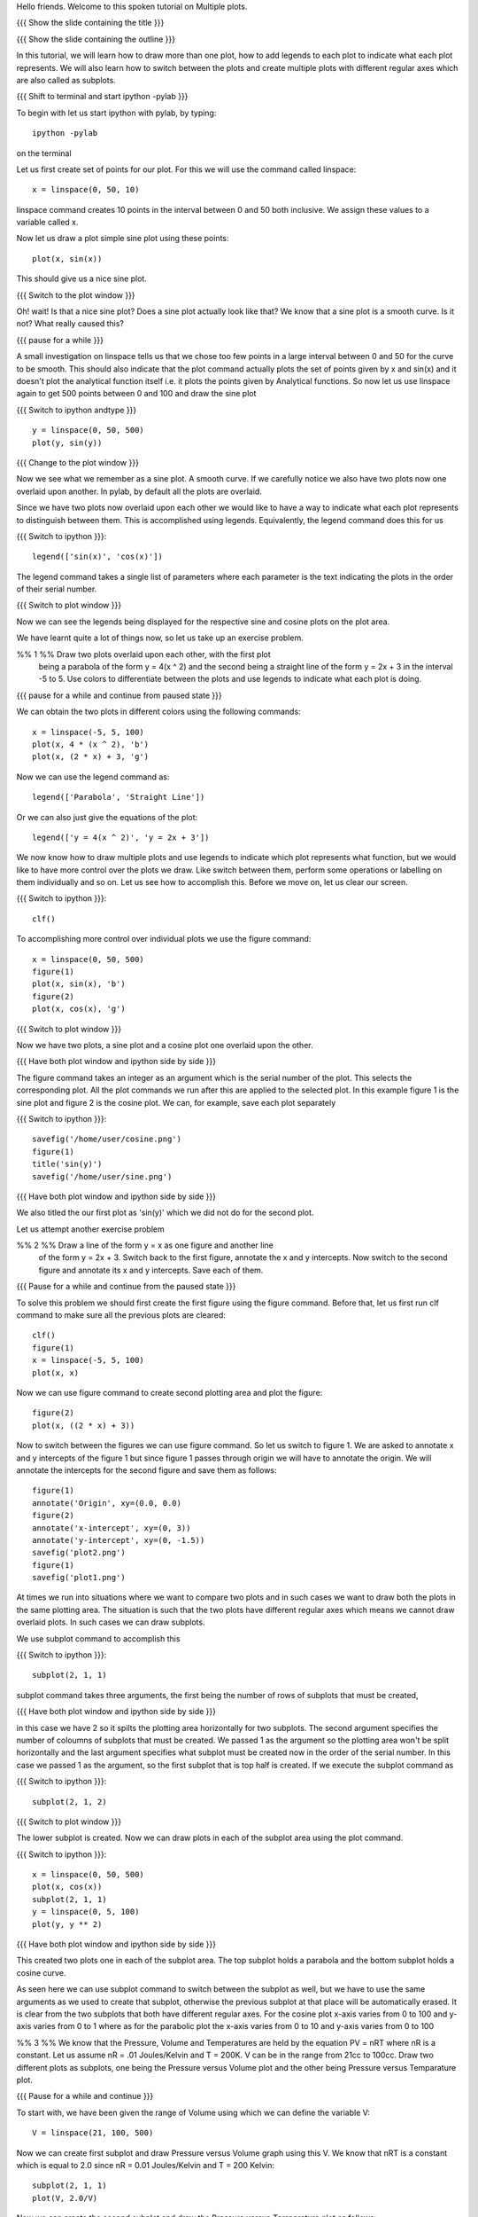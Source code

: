 Hello friends. Welcome to this spoken tutorial on Multiple plots.

{{{ Show the slide containing the title }}}

{{{ Show the slide containing the outline }}}

In this tutorial, we will learn how to draw more than one plot, how to
add legends to each plot to indicate what each plot represents. We
will also learn how to switch between the plots and create multiple
plots with different regular axes which are also called as subplots.

.. #[Nishanth]: See diff - edited a grammatical mistake
.. #[Madhu: Done]

{{{ Shift to terminal and start ipython -pylab }}}

To begin with let us start ipython with pylab, by typing::

  ipython -pylab

on the terminal

Let us first create set of points for our plot. For this we will use
the command called linspace::

  x = linspace(0, 50, 10)

linspace command creates 10 points in the interval between 0 and 50
both inclusive. We assign these values to a variable called x.

.. #[Nishanth]: pre requisite for this LO is basic plotting which
                covers linspace and plot. So you may not need to 
                specify all that again. But not a problem if it is
                there also.
.. #[Madhu: Since I thought the LOs are disconnected, I thought it is
     better to give a very short intro to it]

Now let us draw a plot simple sine plot using these points::

  plot(x, sin(x))

This should give us a nice sine plot.

{{{ Switch to the plot window }}}

Oh! wait! Is that a nice sine plot? Does a sine plot actually look
like that? We know that a sine plot is a smooth curve. Is it not? What
really caused this?

.. #[Nishanth]: See diff
.. #[Madhu: Done]

{{{ pause for a while }}}

A small investigation on linspace tells us that we chose too few
points in a large interval between 0 and 50 for the curve to be
smooth. This should also indicate that the plot command actually plots
the set of points given by x and sin(x) and it doesn't plot the
analytical function itself i.e. it plots the points given by
Analytical functions. So now let us use linspace again to get 500
points between 0 and 100 and draw the sine plot

.. #[Nishanth]: Here specify that when we do plot(x, sin(x) 
                it is actually plotting two sets of points
                and not analytical functions. Hence the sharp 
                curve.
.. #[Madhu: Incorporated]

{{{ Switch to ipython andtype }}} ::

  y = linspace(0, 50, 500)
  plot(y, sin(y))

{{{ Change to the plot window }}}

Now we see what we remember as a sine plot. A smooth curve. If we
carefully notice we also have two plots now one overlaid upon
another. In pylab, by default all the plots are overlaid.

Since we have two plots now overlaid upon each other we would like to
have a way to indicate what each plot represents to distinguish
between them. This is accomplished using legends. Equivalently, the
legend command does this for us

{{{ Switch to ipython }}}::

  legend(['sin(x)', 'cos(x)'])

.. #[Nishanth]: This legend may go up in the script. May be before 
                introducing the figure command itself.
.. #[Madhu: brought up]

The legend command takes a single list of parameters where each
parameter is the text indicating the plots in the order of their
serial number.

{{{ Switch to plot window }}}

Now we can see the legends being displayed for the respective sine and
cosine plots on the plot area.

We have learnt quite a lot of things now, so let us take up an
exercise problem.

%% 1 %% Draw two plots overlaid upon each other, with the first plot
   being a parabola of the form y = 4(x ^ 2) and the second being a
   straight line of the form y = 2x + 3 in the interval -5 to 5. Use
   colors to differentiate between the plots and use legends to
   indicate what each plot is doing.

{{{ pause for a while and continue from paused state }}}

We can obtain the two plots in different colors using the following
commands::

  x = linspace(-5, 5, 100)
  plot(x, 4 * (x ^ 2), 'b')
  plot(x, (2 * x) + 3, 'g')

Now we can use the legend command as::

  legend(['Parabola', 'Straight Line'])

Or we can also just give the equations of the plot::

  legend(['y = 4(x ^ 2)', 'y = 2x + 3'])

We now know how to draw multiple plots and use legends to indicate
which plot represents what function, but we would like to have more
control over the plots we draw. Like switch between them, perform some
operations or labelling on them individually and so on. Let us see how
to accomplish this. Before we move on, let us clear our screen.

{{{ Switch to ipython }}}::

  clf()

To accomplishing more control over individual plots we use the figure
command::

  x = linspace(0, 50, 500)
  figure(1)
  plot(x, sin(x), 'b')
  figure(2)
  plot(x, cos(x), 'g')

{{{ Switch to plot window }}}

Now we have two plots, a sine plot and a cosine plot one overlaid upon
the other.

.. #[Nishanth]: figure(1) and figure(2) give two different plots.
                The remaining script moves on the fact that they 
                give overlaid plots which is not the case.
                So clear the figure and plot cos and sin without
                introducing figure command. Then introduce legend
                and finish off the everything on legend.
                Then introduce figure command.

.. #[Madhu: I have just moved up the text about legend command. I
     think that should take care of what you suggested. If there is
     some mistake with it, Punch please let me know in your next
     review.]

{{{ Have both plot window and ipython side by side }}}

The figure command takes an integer as an argument which is the serial
number of the plot. This selects the corresponding plot. All the plot
commands we run after this are applied to the selected plot. In this
example figure 1 is the sine plot and figure 2 is the cosine plot. We
can, for example, save each plot separately

{{{ Switch to ipython }}}::

  savefig('/home/user/cosine.png')
  figure(1)
  title('sin(y)')
  savefig('/home/user/sine.png')

{{{ Have both plot window and ipython side by side }}}

We also titled the our first plot as 'sin(y)' which we did not do for
the second plot.

Let us attempt another exercise problem

%% 2 %% Draw a line of the form y = x as one figure and another line
   of the form y = 2x + 3. Switch back to the first figure, annotate
   the x and y intercepts. Now switch to the second figure and
   annotate its x and y intercepts. Save each of them.

{{{ Pause for a while and continue from the paused state }}}

To solve this problem we should first create the first figure using
the figure command. Before that, let us first run clf command to make
sure all the previous plots are cleared::

  clf()
  figure(1)
  x = linspace(-5, 5, 100)
  plot(x, x)

Now we can use figure command to create second plotting area and plot
the figure::

  figure(2)
  plot(x, ((2 * x) + 3))

Now to switch between the figures we can use figure command. So let us
switch to figure 1. We are asked to annotate x and y intercepts of the
figure 1 but since figure 1 passes through origin we will have to
annotate the origin. We will annotate the intercepts for the second
figure and save them as follows::

  figure(1)
  annotate('Origin', xy=(0.0, 0.0)
  figure(2)
  annotate('x-intercept', xy=(0, 3))
  annotate('y-intercept', xy=(0, -1.5))
  savefig('plot2.png')
  figure(1)
  savefig('plot1.png')

At times we run into situations where we want to compare two plots and
in such cases we want to draw both the plots in the same plotting
area. The situation is such that the two plots have different regular
axes which means we cannot draw overlaid plots. In such cases we can
draw subplots.

We use subplot command to accomplish this

{{{ Switch to ipython }}}::

  subplot(2, 1, 1)

subplot command takes three arguments, the first being the number of
rows of subplots that must be created,

{{{ Have both plot window and ipython side by side }}}

in this case we have 2 so it spilts the plotting area horizontally for
two subplots. The second argument specifies the number of coloumns of
subplots that must be created. We passed 1 as the argument so the
plotting area won't be split horizontally and the last argument
specifies what subplot must be created now in the order of the serial
number. In this case we passed 1 as the argument, so the first subplot
that is top half is created. If we execute the subplot command as

{{{ Switch to ipython }}}::

  subplot(2, 1, 2)

{{{ Switch to plot window }}}

The lower subplot is created. Now we can draw plots in each of the
subplot area using the plot command.

{{{ Switch to ipython }}}::

  x = linspace(0, 50, 500)
  plot(x, cos(x))
  subplot(2, 1, 1)
  y = linspace(0, 5, 100)
  plot(y, y ** 2)

{{{ Have both plot window and ipython side by side }}}

This created two plots one in each of the subplot area. The top
subplot holds a parabola and the bottom subplot holds a cosine
curve.

As seen here we can use subplot command to switch between the subplot
as well, but we have to use the same arguments as we used to create
that subplot, otherwise the previous subplot at that place will be
automatically erased. It is clear from the two subplots that both have
different regular axes. For the cosine plot x-axis varies from 0 to
100 and y-axis varies from 0 to 1 where as for the parabolic plot the
x-axis varies from 0 to 10 and y-axis varies from 0 to 100

.. #[Nishanth]: stress on the similarity between subplot and figure
     commands

.. #[Madhu: I think they are not really similar. Trying to bring in
     the similarity will confuse people I think.]

%% 3 %% We know that the Pressure, Volume and Temperatures are held by
the equation PV = nRT where nR is a constant. Let us assume nR = .01
Joules/Kelvin and T = 200K. V can be in the range from 21cc to
100cc. Draw two different plots as subplots, one being the Pressure
versus Volume plot and the other being Pressure versus Temparature
plot.

{{{ Pause for a while and continue }}}

To start with, we have been given the range of Volume using which we
can define the variable V::

  V = linspace(21, 100, 500)

Now we can create first subplot and draw Pressure versus Volume graph
using this V. We know that nRT is a constant which is equal to 2.0
since nR = 0.01 Joules/Kelvin and T = 200 Kelvin::

  subplot(2, 1, 1)
  plot(V, 2.0/V)

Now we can create the second subplot and draw the Pressure versus
Temparature plot as follows::

  subplot(2, 1, 2)
  plot(200, 2.0/V)

Unfortunately we have an error now, telling x and y dimensions don't
match. This is because our V contains a set of values as returned by
linspace and hence 2.0/V which is the pressure also contains a set of
values. But the first argument to the plot command is a single
value. So to plot this data we need to create as many points as there
are in Pressure or Volume data for Temperature too, all having the
same value. This can be accomplished using::

  T = linspace(200, 200, 500)

We now have 500 values in T each with the value 200 Kelvin. Plotting
this data we get the required plot::

  plot(T, 2.0/V)

It is left as a homework to label both X and Y axes for each of the
two subplots. 

{{{ Show summary slide }}}

.. #[Nishanth]: Exercises are missing in the script
                one exercise for overlaid plot and legend
                one for figure command
                one for subplot must do

This brings us to the end of another session. In this tutorial session
we learnt

 * How to draw multiple plots which are overlaid
 * the figure command
 * the legend command
 * how to switch between the plots and perform some operations on each
   of them like saving the plots and
 * creating and switching between subplots

.. #[Nishanth]: legend command can be told right after overlaid plots
.. #[Madhu: Incorporated]

{{{ Show the "sponsored by FOSSEE" slide }}}

This tutorial was created as a part of FOSSEE project, NME ICT, MHRD India

Hope you have enjoyed and found it useful.
Thankyou
 
.. Author              : Madhu
   Internal Reviewer 1 :         [potential reviewer: Puneeth]
   Internal Reviewer 2 : Nishanth
   External Reviewer   :

